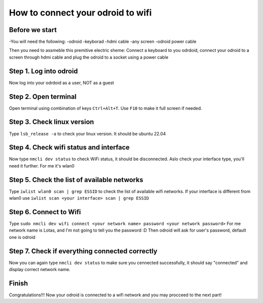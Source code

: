 How to connect your odroid to wifi
================================

Before we start
~~~~~~~~~~~~~~~~~

-You will need the following:
-odroid
-keyborad
-hdmi cable
-any screen
-odroid power cable

Then you need to assmeble this premitive electric sheme:
Connect a keyboard to you odrdoid, connect your odroid to a screen through hdmi cable and plug the odroid to a socket using a power cable

.. image:: images/Odroid_wifi_connect/Scheme.jpg

Step 1. Log into odroid
~~~~~~~~~~~~~~~

Now log into your odrdoid as a user, NOT as a guest

.. image:: images/Odroid_wifi_connect/odroid_wifi_step1.jpg

Step 2. Open terminal
~~~~~~~~~~~~~~~~~~~

Open terminal using combination of keys ``Ctrl+Alt+T``. Use ``F10`` to make it full screen if needed.

.. image:: images/Odroid_wifi_connect/odroid_wifi_step2.jpg

Step 3. Check linux version
~~~~~~~~~~~~~~~~~~~~~~

Type ``lsb_release -a`` to check your linux version. It should be ubuntu 22.04

.. image:: images/Odroid_wifi_connect/odroid_wifi_step3.jpg

Step 4. Check wifi status and interface
~~~~~~~~~~~~~~~~~~

Now type ``nmcli dev status`` to check WiFi status, it should be disconnected.
Aslo check your interface type, you'll need it further. For me it's wlan0

.. image:: images/Odroid_wifi_connect/odroid_wifi_step4.jpg

Step 5. Check the list of available networks
~~~~~~~~~~~~~~~

Type ``iwlist wlan0 scan | grep ESSID`` to check the list of available wifi networks. 
If your interface is different from wlan0 use ``iwlist scan <your interface> scan | grep ESSID``

.. image:: images/Odroid_wifi_connect/odroid_wifi_step5.jpg

Step 6. Connect to Wifi
~~~~~~~~~~~~~~~~~~~~

Type ``sudo nmcli dev wifi connect <your network name> password <your network password>``
For me network name is Lotas, and I'm not going to tell you the password :D
Then odroid will ask for user's password, default one is odroid

.. image:: images/Odroid_wifi_connect/odroid_wifi_step6.jpg

Step 7. Check if everything connected correctly
~~~~~~~~~~~~~~~~~~~~

Now you can again type ``nmcli dev status`` to make sure you cennected successfully,
it should say "connected" and display correct network name.

.. image:: images/Odroid_wifi_connect/odroid_wifi_step7.jpg

Finish
~~~~~~~~~~~~~~~~~~~

Congratulations!!! Now your odroid is connected to a wifi network and you may procceed to the next part! 
